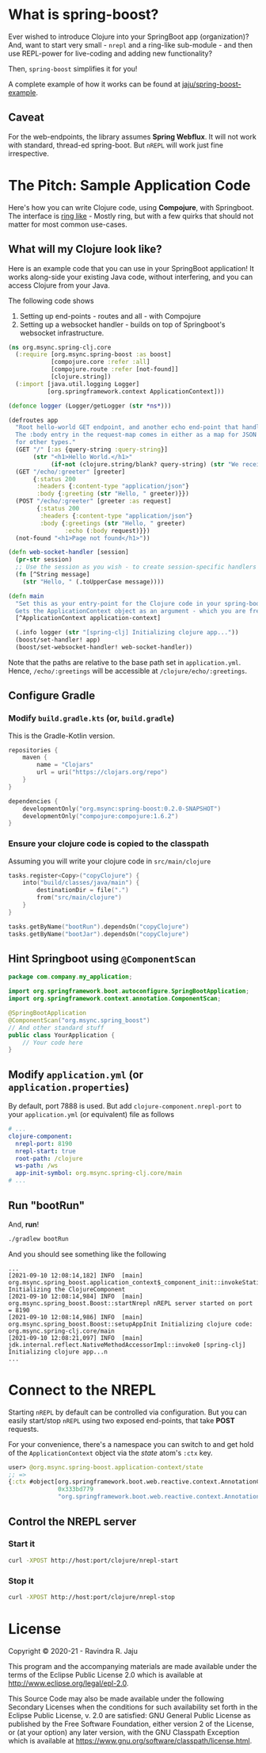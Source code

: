 * What is spring-boost?

Ever wished to introduce Clojure into your SpringBoot app (organization)?
And, want to start very small - ~nrepl~ and a ring-like sub-module - and then use REPL-power for live-coding and adding new functionality?

Then, ~spring-boost~ simplifies it for you!

A complete example of how it works can be found at [[https://github.com/jaju/spring-boost-example][jaju/spring-boost-example]].

** Caveat
For the web-endpoints, the library assumes *Spring Webflux*. It will not work with standard, thread-ed spring-boot.
But ~nREPL~ will work just fine irrespective.

* The Pitch: Sample Application Code
Here's how you can write Clojure code, using *Compojure*, with Springboot.
The interface is _ring like_ - Mostly ring, but with a few quirks that should not matter for most common use-cases.

** What will my Clojure look like?
Here is an example code that you can use in your SpringBoot application!
It works along-side your existing Java code, without interfering, and you can access Clojure from your Java.

The following code shows
1. Setting up end-points - routes and all - with Compojure
2. Setting up a websocket handler - builds on top of Springboot's websocket infrastructure.

#+begin_src clojure
(ns org.msync.spring-clj.core
  (:require [org.msync.spring-boost :as boost]
            [compojure.core :refer :all]
            [compojure.route :refer [not-found]]
            [clojure.string])
  (:import [java.util.logging Logger]
           [org.springframework.context ApplicationContext]))

(defonce logger (Logger/getLogger (str *ns*)))

(defroutes app
  "Root hello-world GET endpoint, and another echo end-point that handles both GET and POST.
  The :body entry in the request-map comes in either as a map for JSON requests, or as a String
  for other types."
  (GET "/" [:as {query-string :query-string}]
       (str "<h1>Hello World.</h1>"
            (if-not (clojure.string/blank? query-string) (str "We received a query-string " query-string))))
  (GET "/echo/:greeter" [greeter]
       {:status 200
        :headers {:content-type "application/json"}
        :body {:greeting (str "Hello, " greeter)}})
  (POST "/echo/:greeter" [greeter :as request]
        {:status 200
         :headers {:content-type "application/json"}
         :body {:greetings (str "Hello, " greeter)
                :echo (:body request)}})
  (not-found "<h1>Page not found</h1>"))

(defn web-socket-handler [session]
  (pr-str session)
  ;; Use the session as you wish - to create session-specific handlers
  (fn [^String message]
    (str "Hello, " (.toUpperCase message))))

(defn main
  "Set this as your entry-point for the Clojure code in your spring-boot app.
  Gets the ApplicationContext object as an argument - which you are free to ignore or use."
  [^ApplicationContext application-context]

  (.info logger (str "[spring-clj] Initializing clojure app..."))
  (boost/set-handler! app)
  (boost/set-websocket-handler! web-socket-handler))
#+end_src

Note that the paths are relative to the base path set in ~application.yml~. Hence, ~/echo/:greetings~ will be accessible at ~/clojure/echo/:greetings~.

** Configure Gradle
*** Modify ~build.gradle.kts~ (or, ~build.gradle~)
This is the Gradle-Kotlin version.
#+begin_src kotlin
repositories {
    maven {
        name = "Clojars"
        url = uri("https://clojars.org/repo")
    }
}

dependencies {
    developmentOnly("org.msync:spring-boost:0.2.0-SNAPSHOT")
    developmentOnly("compojure:compojure:1.6.2")
}
#+end_src
*** Ensure your clojure code is copied to the classpath
Assuming you will write your clojure code in ~src/main/clojure~

#+begin_src kotlin
tasks.register<Copy>("copyClojure") {
    into("build/classes/java/main") {
        destinationDir = file(".")
        from("src/main/clojure")
    }
}

tasks.getByName("bootRun").dependsOn("copyClojure")
tasks.getByName("bootJar").dependsOn("copyClojure")
#+end_src

** Hint Springboot using ~@ComponentScan~
#+begin_src java
package com.company.my_application;

import org.springframework.boot.autoconfigure.SpringBootApplication;
import org.springframework.context.annotation.ComponentScan;

@SpringBootApplication
@ComponentScan("org.msync.spring_boost")
// And other standard stuff
public class YourApplication {
    // Your code here
}
#+end_src

** Modify ~application.yml~ (or ~application.properties~)
By default, port 7888 is used. But add ~clojure-component.nrepl-port~ to your ~application.yml~ (or equivalent) file as follows

#+begin_src yaml
# ...
clojure-component:
  nrepl-port: 8190
  nrepl-start: true
  root-path: /clojure
  ws-path: /ws
  app-init-symbol: org.msync.spring-clj.core/main
# ...
#+end_src

** Run "bootRun"

And, *run*!

#+begin_src bash
./gradlew bootRun
#+end_src

And you should see something like the following
#+BEGIN_EXAMPLE
...
[2021-09-10 12:08:14,182] INFO  [main] org.msync.spring_boost.application_context$_component_init::invokeStatic Initializing the ClojureComponent
[2021-09-10 12:08:14,984] INFO  [main] org.msync.spring_boost.Boost::startNrepl nREPL server started on port = 8190
[2021-09-10 12:08:14,986] INFO  [main] org.msync.spring_boost.Boost::setupAppInit Initializing clojure code: org.msync.spring-clj.core/main
[2021-09-10 12:08:21,097] INFO  [main] jdk.internal.reflect.NativeMethodAccessorImpl::invoke0 [spring-clj] Initializing clojure app...n
...
#+END_EXAMPLE

* Connect to the NREPL

Starting ~nREPL~ by default can be controlled via configuration. But you can easily start/stop ~nREPL~ using two exposed end-points, that take *POST* requests.

For your convenience, there's a namespace you can switch to and get hold of the ~ApplicationContext~ object via the /state/ atom's ~:ctx~ key.

#+begin_src clojure
user> @org.msync.spring-boost.application-context/state
;; =>
{:ctx #object[org.springframework.boot.web.reactive.context.AnnotationConfigReactiveWebServerApplicationContext
              0x333bd779
              "org.springframework.boot.web.reactive.context.AnnotationConfigReactiveWebServerApplicationContext@333bd779, started on Wed Sep 01 21:47:28 IST 2021"]}
#+end_src


** Control the NREPL server
*** Start it
#+begin_src bash
curl -XPOST http://host:port/clojure/nrepl-start
#+end_src

*** Stop it
#+begin_src bash
curl -XPOST http://host:port/clojure/nrepl-stop
#+end_src

* License

Copyright © 2020-21 - Ravindra R. Jaju

This program and the accompanying materials are made available under the
terms of the Eclipse Public License 2.0 which is available at
[[http://www.eclipse.org/legal/epl-2.0][http://www.eclipse.org/legal/epl-2.0]].

This Source Code may also be made available under the following Secondary
Licenses when the conditions for such availability set forth in the Eclipse
Public License, v. 2.0 are satisfied: GNU General Public License as published by
the Free Software Foundation, either version 2 of the License, or (at your
option) any later version, with the GNU Classpath Exception which is available
at [[https://www.gnu.org/software/classpath/license.html][https://www.gnu.org/software/classpath/license.html]].
